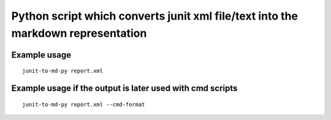 Python script which converts junit xml file/text into the markdown representation
=================================================================================

Example usage
~~~~~~~~~~~~~

::

    junit-to-md-py report.xml

Example usage if the output is later used with cmd scripts
~~~~~~~~~~~~~~~~~~~~~~~~~~~~~~~~~~~~~~~~~~~~~~~~~~~~~~~~~~

::

    junit-to-md-py report.xml --cmd-format
